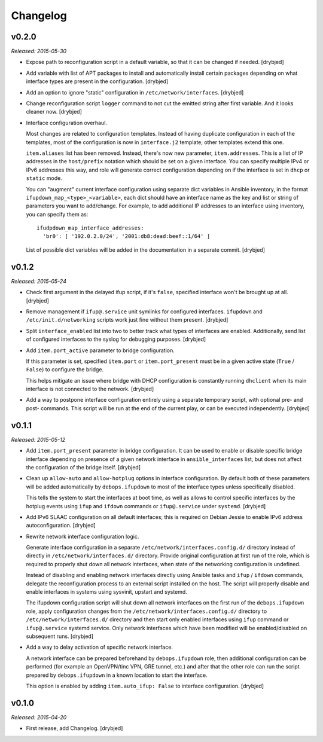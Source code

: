 Changelog
=========

v0.2.0
------

*Released: 2015-05-30*

- Expose path to reconfiguration script in a default variable, so that it can
  be changed if needed. [drybjed]

- Add variable with list of APT packages to install and automatically install
  certain packages depending on what interface types are present in the
  configuration. [drybjed]

- Add an option to ignore "static" configuration in
  ``/etc/network/interfaces``. [drybjed]

- Change reconfiguration script ``logger`` command to not cut the emitted
  string after first variable. And it looks cleaner now. [drybjed]

- Interface configuration overhaul.

  Most changes are related to configuration templates. Instead of having
  duplicate configuration in each of the templates, most of the configuration
  is now in ``interface.j2`` template; other templates extend this one.

  ``item.aliases`` list has been removed. Instead, there's now new parameter,
  ``item.addresses``. This is a list of IP addresses in the ``host/prefix``
  notation which should be set on a given interface. You can specify multiple
  IPv4 or IPv6 addresses this way, and role will generate correct configuration
  depending on if the interface is set in ``dhcp`` or ``static`` mode.

  You can "augment" current interface configuration using separate dict
  variables in Ansible inventory, in the format
  ``ifupdown_map_<type>_<variable>``, each dict should have an interface name
  as the key and list or string of parameters you want to add/change. For
  example, to add additional IP addresses to an interface using inventory, you
  can specify them as::

      ifudpdown_map_interface_addresses:
        'br0': [ '192.0.2.0/24', '2001:db8:dead:beef::1/64' ]

  List of possible dict variables will be added in the documentation in
  a separate commit. [drybjed]

v0.1.2
------

*Released: 2015-05-24*

- Check first argument in the delayed ifup script, if it's ``false``, specified
  interface won't be brought up at all. [drybjed]

- Remove management if ``ifup@.service`` unit symlinks for configured
  interfaces. ``ifupdown`` and ``/etc/init.d/networking`` scripts work just
  fine without them present. [drybjed]

- Split ``interface_enabled`` list into two to better track what types of
  interfaces are enabled. Additionally, send list of configured interfaces to
  the syslog for debugging purposes. [drybjed]

- Add ``item.port_active`` parameter to bridge configuration.

  If this parameter is set, specified ``item.port`` or ``item.port_present``
  must be in a given active state (``True`` / ``False``) to configure the
  bridge.

  This helps mitigate an issue where bridge with DHCP configuration is
  constantly running ``dhclient`` when its main interface is not connected to
  the network. [drybjed]

- Add a way to postpone interface configuration entirely using a separate
  temporary script, with optional pre- and post- commands. This script will be
  run at the end of the current play, or can be executed independently.
  [drybjed]

v0.1.1
------

*Released: 2015-05-12*

- Add ``item.port_present`` parameter in bridge configuration. It can be used
  to enable or disable specific bridge interface depending on presence of
  a given network interface in ``ansible_interfaces`` list, but does not affect
  the configuration of the bridge itself. [drybjed]

- Clean up ``allow-auto`` and ``allow-hotplug`` options in interface
  configuration. By default both of these parameters will be added
  automatically by ``debops.ifupdown`` to most of the interface types unless
  specifically disabled.

  This tells the system to start the interfaces at boot time, as well as allows
  to control specific interfaces by the hotplug events using ``ifup`` and
  ``ifdown`` commands or ``ifup@.service`` under ``systemd``. [drybjed]

- Add IPv6 SLAAC configuration on all default interfaces; this is required on
  Debian Jessie to enable IPv6 address autoconfiguration.  [drybjed]

- Rewrite network interface configuration logic.

  Generate interface configuration in a separate
  ``/etc/network/interfaces.config.d/`` directory instead of directly in
  ``/etc/network/interfaces.d/`` directory. Provide original configuration at
  first run of the role, which is required to properly shut down all network
  interfaces, when state of the networking configuration is undefined.

  Instead of disabling and enabling network interfaces directly using Ansible
  tasks and ``ifup`` / ``ifdown`` commands, delegate the reconfiguration
  process to an external script installed on the host. The script will properly
  disable and enable interfaces in systems using sysvinit, upstart and systemd.

  The ifupdown configuration script will shut down all network interfaces on
  the first run of the ``debops.ifupdown`` role, apply configuration changes
  from the ``/etc/network/interfaces.config.d/`` directory to
  ``/etc/network/interfaces.d/`` directory and then start only enabled
  interfaces using ``ifup`` command or ``ifup@.service`` systemd service. Only
  network interfaces which have been modified will be enabled/disabled on
  subsequent runs. [drybjed]

- Add a way to delay activation of specific network interface.

  A network interface can be prepared beforehand by ``debops.ifupdown`` role,
  then additional configuration can be performed (for example an OpenVPN/tinc
  VPN, GRE tunnel, etc.) and after that the other role can run the script
  prepared by ``debops.ifupdown`` in a known location to start the interface.

  This option is enabled by adding ``item.auto_ifup: False`` to interface
  configuration. [drybjed]

v0.1.0
------

*Released: 2015-04-20*

- First release, add Changelog. [drybjed]


